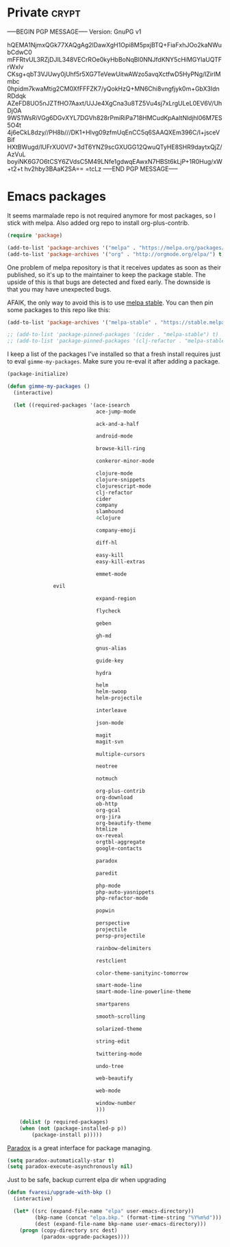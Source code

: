 #+PROPERTY: header-args :exports code
#+PROPERTY: header-args :results output silent

#+EXPORT_EXCLUDE_TAGS: noexport crypt

* Private							      :crypt:
-----BEGIN PGP MESSAGE-----
Version: GnuPG v1

hQEMA1NjmxQGk77XAQgAg2lDawXgH1Opi8M5pxjBTQ+FiaFxhJOo2kaNWubCdwC0
mFFRtvUL3RZjDJIL348VECrROe0kyHbBoNqBl0NNJfdKNY5cHiMGYlaUQTFrWxlv
CKsg+qbT3VJUwy0jUhf5r5XG7TeVewUitwAWzo5avqXctfwD5HyPNg/lZirIMmbc
0hpidm7kwaMtig2CM0XfFFFZK7/yQokHzQ+MN6Chi8vngfjyk0m+GbX3IdnRDdqk
AZeFD8UO5nJZTfHO7Aaxt/UJJe4XgCna3u8TZ5Vu4sj7xLrgULeL0EV6V/UhDjOA
9WS1WsRiVGg6DGvXYL7DGVh828rPmiRiPa718HMCudKpAaltNldjhl06M7ES5O4t
4j6eCkL8dzy//PH8b///DK1+HIvg09zfmUqEnCC5q6SAAQXEm396C/I+jsceVBif
HXtBWugd/lUFrXU0Vl7+3dT6YNZ9scGXUGG12QwuQTyHE8SHR9daytxQjZ/AzVuL
boyiNK6G7O6tCSY6ZVdsC5M49LNfe1gdwqEAwxN7HBSt6kLjP+1R0Hug/xW+t2+t
hv2hby3BAaK2SA==
=tcLz
-----END PGP MESSAGE-----

* Emacs packages

  It seems marmalade repo is not required anymore for most packages, so I stick with melpa. Also added org repo to install org-plus-contrib.

  #+BEGIN_SRC emacs-lisp
  (require 'package)

  (add-to-list 'package-archives '("melpa" . "https://melpa.org/packages/"))
  (add-to-list 'package-archives '("org" . "http://orgmode.org/elpa/") t)
  #+END_SRC

  One problem of melpa repository is that it receives updates as soon as their published, so it's up to the maintainer to keep the package stable. The upside of this is that bugs are detected and fixed early. The downside is that you may have unexpected bugs.

  AFAIK, the only way to avoid this is to use [[http://stable.melpa.org][melpa stable]]. You can then pin some packages to this repo like this:

  #+BEGIN_SRC emacs-lisp
    (add-to-list 'package-archives '("melpa-stable" . "https://stable.melpa.org/packages/") t)

    ;; (add-to-list 'package-pinned-packages '(cider . "melpa-stable") t)
    ;; (add-to-list 'package-pinned-packages '(clj-refactor . "melpa-stable") t)
  #+END_SRC
  
  I keep a list of the packages I've installed so that a fresh install requires just to eval =gimme-my-packages=. Make sure you re-eval it after adding a package.

  #+BEGIN_SRC emacs-lisp
    (package-initialize)

    (defun gimme-my-packages ()
      (interactive)

      (let ((required-packages '(ace-isearch
                                 ace-jump-mode

                                 ack-and-a-half

                                 android-mode

                                 browse-kill-ring

                                 conkeror-minor-mode

                                 clojure-mode
                                 clojure-snippets
                                 clojurescript-mode
                                 clj-refactor
                                 cider
                                 company
                                 slamhound
                                 4clojure

                                 company-emoji

                                 diff-hl

                                 easy-kill
                                 easy-kill-extras

                                 emmet-mode

  			       evil
			     
                                 expand-region

                                 flycheck

                                 geben

                                 gh-md

                                 gnus-alias

                                 guide-key

                                 hydra

                                 helm
                                 helm-swoop
                                 helm-projectile

                                 interleave

                                 json-mode

                                 magit
                                 magit-svn

                                 multiple-cursors

                                 neotree

                                 notmuch

                                 org-plus-contrib
                                 org-download
                                 ob-http
                                 org-gcal
                                 org-jira
                                 org-beautify-theme
                                 htmlize
                                 ox-reveal
                                 orgtbl-aggregate
                                 google-contacts

                                 paradox

                                 paredit

                                 php-mode
                                 php-auto-yasnippets
                                 php-refactor-mode

                                 popwin

                                 perspective
                                 projectile
                                 persp-projectile

                                 rainbow-delimiters

                                 restclient

                                 color-theme-sanityinc-tomorrow

                                 smart-mode-line
                                 smart-mode-line-powerline-theme

                                 smartparens

                                 smooth-scrolling

                                 solarized-theme

                                 string-edit

                                 twittering-mode

                                 undo-tree

                                 web-beautify

                                 web-mode

                                 window-number
                                 )))

        (dolist (p required-packages)
        (when (not (package-installed-p p))
            (package-install p)))))
  #+END_SRC

  [[https://github.com/Malabarba/paradox/][Paradox]] is a great interface for package managing.

  #+BEGIN_SRC emacs-lisp
    (setq paradox-automatically-star t)
    (setq paradox-execute-asynchronously nil)
  #+END_SRC

  Just to be safe, backup current elpa dir when upgrading

  #+BEGIN_SRC emacs-lisp
    (defun fvaresi/upgrade-with-bkp ()
      (interactive)

      (let* ((src (expand-file-name "elpa" user-emacs-directory))
             (bkp-name (concat "elpa.bkp." (format-time-string "%Y%m%d")))
             (dest (expand-file-name bkp-name user-emacs-directory)))
        (progn (copy-directory src dest)
               (paradox-upgrade-packages))))
  #+END_SRC

